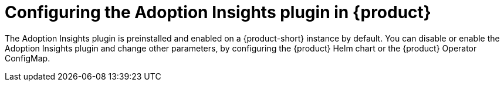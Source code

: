 :_mod-docs-content-type: PROCEDURE
[id="proc-configure-adoption-insights_{context}"]
= Configuring the Adoption Insights plugin in {product}

The Adoption Insights plugin is preinstalled and enabled on a {product-short} instance by default. You can disable or enable the Adoption Insights plugin and change other parameters, by configuring the {product} Helm chart or the {product} Operator ConfigMap.